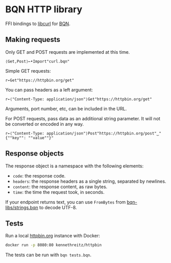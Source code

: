 * BQN HTTP library

FFI bindings to [[https://curl.se/libcurl/][libcurl]] for [[https://mlochbaum.github.io/BQN/][BQN]].

** Making requests

Only GET and POST requests are implemented at this time.

#+begin_src bqn
⟨Get,Post⟩←•Import"curl.bqn"
#+end_src

Simple GET requests:
#+begin_src bqn
r←Get"https://httpbin.org/get"
#+end_src

You can pass headers as a left argument:
#+begin_src bqn
r←⟨"Content-Type: application/json"⟩Get"https://httpbin.org/get"
#+end_src

Arguments, port number, etc, can be included in the URL.

For POST requests, pass data as an additional string parameter. It
will not be converted or encoded in any way.
#+begin_src bqn
r←⟨"Content-Type: application/json"⟩Post"https://httpbin.org/post"‿"{""key"": ""value""}"
#+end_src

** Response objects

The response object is a namespace with the following elements:
- ~code~: the response code.
- ~headers~: the response headers as a single string, separated by newlines.
- ~content~: the response content, as raw bytes.
- ~time~: the time the request took, in seconds.

If your endpoint returns text, you can use ~FromBytes~ from
[[https://github.com/mlochbaum/bqn-libs/blob/master/strings.bqn][bqn-libs/strings.bqn]] to decode UTF-8.

** Tests

Run a local [[https://httpbin.org/][httpbin.org]] instance with Docker:
#+begin_src sh
docker run -p 8080:80 kennethreitz/httpbin
#+end_src

The tests can be run with =bqn tests.bqn=.
